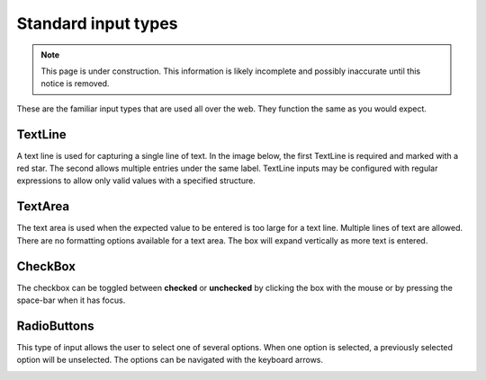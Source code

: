 .. _editing_standard_input_types:

Standard input types
====================

.. NOTE::
   This page is under construction. This information is likely incomplete and possibly inaccurate until this notice is removed.

These are the familiar input types that are used all over the web. They function the same as you would expect.

TextLine
--------

A text line is used for capturing a single line of text. In the image below, the first TextLine is required and marked with a red star. The
second allows multiple entries under the same label. TextLine inputs may be configured with regular expressions to allow only valid values
with a specified structure.

TextArea
--------

The text area is used when the expected value to be entered is too large for a text line. Multiple lines of text are allowed. There are no
formatting options available for a text area. The box will expand vertically as more text is entered.

CheckBox
--------

The checkbox can be toggled between **checked** or **unchecked** by clicking the box with the mouse or by pressing the space-bar when it has
focus.

RadioButtons
------------

This type of input allows the user to select one of several options. When one option is selected, a previously selected option will be
unselected. The options can be navigated with the keyboard arrows.

.. image:: images/inputs-standard.jpg
